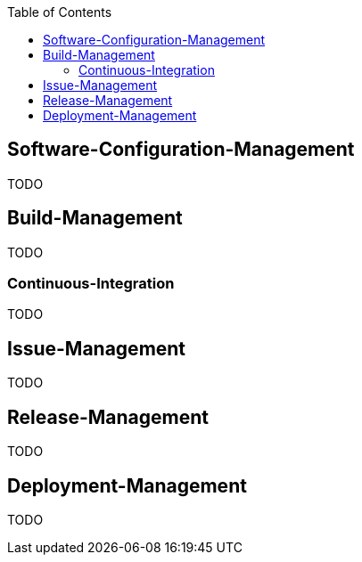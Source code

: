 :toc:
toc::[]

== Software-Configuration-Management

TODO

== Build-Management
TODO

=== Continuous-Integration
TODO

== Issue-Management
TODO

== Release-Management
TODO

== Deployment-Management
TODO